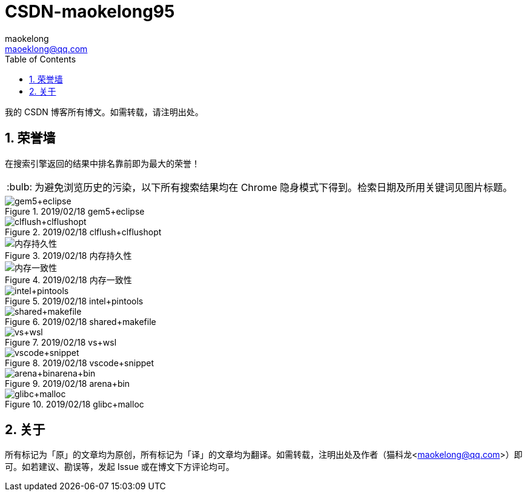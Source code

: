 = CSDN-maokelong95
maokelong <maoeklong@qq.com>
:toc:
:toclevels: 4
:sectnums:
:sectnumlevels: 3
:tip-caption: :bulb:

我的 CSDN 博客所有博文。如需转载，请注明出处。

== 荣誉墙

在搜索引擎返回的结果中排名靠前即为最大的荣誉！

[TIP]
为避免浏览历史的污染，以下所有搜索结果均在 Chrome 隐身模式下得到。检索日期及所用关键词见图片标题。

.2019/02/18 gem5+eclipse
image::https://github.com/maokelong/CSDN-maokelong95/blob/master/%E8%8D%A3%E8%AA%89%E5%A2%99/gem5%2Beclipse.png[gem5+eclipse]

.2019/02/18 clflush+clflushopt
image::https://github.com/maokelong/CSDN-maokelong95/blob/master/%E8%8D%A3%E8%AA%89%E5%A2%99/%E6%8C%81%E4%B9%85%E5%8C%96%E6%8C%87%E4%BB%A4.png[clflush+clflushopt]

.2019/02/18 内存持久性
image::https://github.com/maokelong/CSDN-maokelong95/blob/master/%E8%8D%A3%E8%AA%89%E5%A2%99/%E5%86%85%E5%AD%98%E6%8C%81%E4%B9%85%E6%80%A7.png[内存持久性]

.2019/02/18 内存一致性
image::https://github.com/maokelong/CSDN-maokelong95/blob/master/%E8%8D%A3%E8%AA%89%E5%A2%99/%E5%86%85%E5%AD%98%E4%B8%80%E8%87%B4%E6%80%A7.png[内存一致性]

.2019/02/18 intel+pintools
image::https://github.com/maokelong/CSDN-maokelong95/blob/master/%E8%8D%A3%E8%AA%89%E5%A2%99/intel%20pintools.png[intel+pintools]

.2019/02/18 shared+makefile
image::https://github.com/maokelong/CSDN-maokelong95/blob/master/%E8%8D%A3%E8%AA%89%E5%A2%99/shared%2Bmakefile.png[shared+makefile]

.2019/02/18 vs+wsl
image::https://github.com/maokelong/CSDN-maokelong95/blob/master/%E8%8D%A3%E8%AA%89%E5%A2%99/vs%2Bwsl.png[vs+wsl]

.2019/02/18 vscode+snippet
image::https://github.com/maokelong/CSDN-maokelong95/blob/master/%E8%8D%A3%E8%AA%89%E5%A2%99/vscode%2Bsnippet.png[vscode+snippet]

.2019/02/18 arena+bin
image::https://github.com/maokelong/CSDN-maokelong95/blob/master/%E8%8D%A3%E8%AA%89%E5%A2%99/arena%2Bbin.png[arena+binarena+bin]

.2019/02/18 glibc+malloc
image::https://github.com/maokelong/CSDN-maokelong95/blob/master/%E8%8D%A3%E8%AA%89%E5%A2%99/glibc%20malloc.png[glibc+malloc]

== 关于

所有标记为「原」的文章均为原创，所有标记为「译」的文章均为翻译。如需转载，注明出处及作者（猫科龙<maokelong@qq.com>）即可。如若建议、勘误等，发起 Issue 或在博文下方评论均可。
